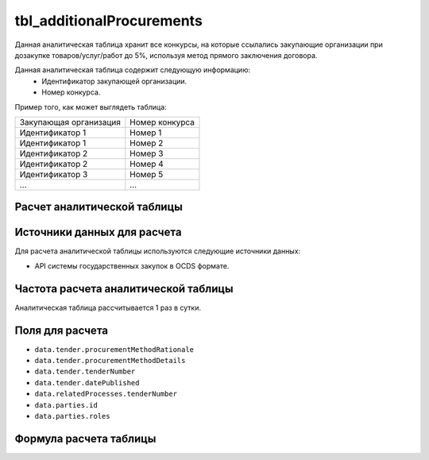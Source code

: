 .. _tbl_additionalProcurements:

tbl_additionalProcurements
==========================

Данная аналитическая таблица хранит все конкурсы, на которые ссылались закупающие организации при дозакупке товаров/услуг/работ до 5%, используя метод прямого заключения договора.

Данная аналитическая таблица содержит следующую информацию:
 - Идентификатор закупающей организации.
 - Номер конкурса.
 
Пример того, как может выглядеть таблица:

====================== ================
Закупающая организация Номер конкурса
---------------------- ----------------
Идентификатор 1        Номер 1
Идентификатор 1        Номер 2
Идентификатор 2        Номер 3
Идентификатор 2        Номер 4
Идентификатор 3        Номер 5
...                    ...
====================== ================

****************************
Расчет аналитической таблицы
****************************

****************************
Источники данных для расчета
****************************

Для расчета аналитической таблицы используются следующие источники данных:

- API системы государственных закупок в OCDS формате.

*************************************
Частота расчета аналитической таблицы
*************************************

Аналитическая таблица рассчитывается 1 раз в сутки.

****************
Поля для расчета
****************

- ``data.tender.procurementMethodRationale``
- ``data.tender.procurementMethodDetails``
- ``data.tender.tenderNumber``
- ``data.tender.datePublished``
- ``data.relatedProcesses.tenderNumber``
- ``data.parties.id``
- ``data.parties.roles``

***********************
Формула расчета таблицы
***********************


